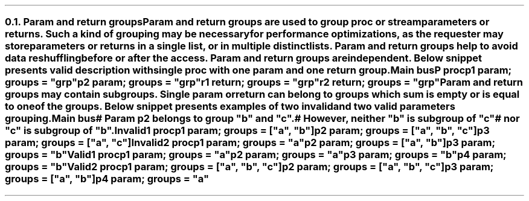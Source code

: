 .NH 2
.XN Param and return groups
.LP
Param and return groups are used to group \fCproc\fR or \fCstream\fR parameters or returns.
Such a kind of grouping may be necessary for performance optimizations, as the requester may store parameters or returns in a single list, or in multiple distinct lists.
Param and return groups help to avoid data reshuffling before or after the access.
Param and return groups are independent.
Below snippet presents valid description with single \fCproc\fR with one param and one return group.
.QP
\fCMain \f[CB]bus\fC
.br
	P \f[CB]proc\fC
.br
		p1 \f[CB]param\fC;  groups = \f[CI]"grp"\fC
.br
		p2 \f[CB]param\fC;  groups = \f[CI]"grp"\fC
.br
		r1 \f[CB]return\fC; groups = \f[CI]"grp"\fC
.br
		r2 \f[CB]return\fC; groups = \f[CI]"grp"\fC
.LP
Param and return groups may contain subgroups.
Single param or return can belong to groups which sum is empty or is equal to one of the groups.
Below snippet presents examples of two invalid and two valid parameters grouping.
.QP
\fCMain \f[CB]bus\fC
.br
	\f[CI]# Param p2 belongs to group "b" and "c".
.br
	# However, neither "b" is subgroup of "c"
.br
	# nor "c" is subgroup of "b".
.br
	\fCInvalid1 \f[CB]proc\fC
.br
		p1 \f[CB]param\fC; groups = [\f[CI]"a"\fC, \f[CI]"b"\fC]
.br
		p2 \f[CB]param\fC; groups = [\f[CI]"a"\fC, \f[CI]"b"\fC, \f[CI]"c"\fC]
.br
		p3 \f[CB]param\fC; groups = [\f[CI]"a"\fC, \f[CI]"c"\fC]
.br
 
.br
	\fCInvalid2 \f[CB]proc\fC
.br
		p1 \f[CB]param\fC; groups = \f[CI]"a"\fC
.br
		p2 \f[CB]param\fC; groups = [\f[CI]"a"\fC, \f[CI]"b"\fC]
.br
		p3 \f[CB]param\fC; groups = \f[CI]"b"\fC
.br
 
.br
	\fCValid1 \f[CB]proc\fC
.br
		p1 \f[CB]param\fC; groups = \f[CI]"a"\fC
.br
		p2 \f[CB]param\fC; groups = \f[CI]"a"\fC
.br
		p3 \f[CB]param\fC; groups = \f[CI]"b"\fC
.br
		p4 \f[CB]param\fC; groups = \f[CI]"b"\fC
.br
 
.br
	\fCValid2 \f[CB]proc\fC
.br
		p1 \f[CB]param\fC; groups = [\f[CI]"a"\fC, \f[CI]"b"\fC, \f[CI]"c"\fC]
.br
		p2 \f[CB]param\fC; groups = [\f[CI]"a"\fC, \f[CI]"b"\fC, \f[CI]"c"\fC]
.br
		p3 \f[CB]param\fC; groups = [\f[CI]"a"\fC, \f[CI]"b"\fC]
.br
		p4 \f[CB]param\fC; groups = \f[CI]"a"\fC
